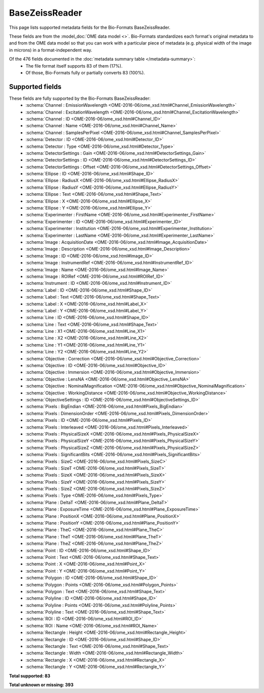 *******************************************************************************
BaseZeissReader
*******************************************************************************

This page lists supported metadata fields for the Bio-Formats BaseZeissReader.

These fields are from the :model_doc:`OME data model <>`.
Bio-Formats standardizes each format's original metadata to and from the OME
data model so that you can work with a particular piece of metadata (e.g.
physical width of the image in microns) in a format-independent way.

Of the 476 fields documented in the :doc:`metadata summary table </metadata-summary>`:
  * The file format itself supports 83 of them (17%).
  * Of those, Bio-Formats fully or partially converts 83 (100%).

Supported fields
===============================================================================

These fields are fully supported by the Bio-Formats BaseZeissReader:
  * :schema:`Channel : EmissionWavelength <OME-2016-06/ome_xsd.html#Channel_EmissionWavelength>`
  * :schema:`Channel : ExcitationWavelength <OME-2016-06/ome_xsd.html#Channel_ExcitationWavelength>`
  * :schema:`Channel : ID <OME-2016-06/ome_xsd.html#Channel_ID>`
  * :schema:`Channel : Name <OME-2016-06/ome_xsd.html#Channel_Name>`
  * :schema:`Channel : SamplesPerPixel <OME-2016-06/ome_xsd.html#Channel_SamplesPerPixel>`
  * :schema:`Detector : ID <OME-2016-06/ome_xsd.html#Detector_ID>`
  * :schema:`Detector : Type <OME-2016-06/ome_xsd.html#Detector_Type>`
  * :schema:`DetectorSettings : Gain <OME-2016-06/ome_xsd.html#DetectorSettings_Gain>`
  * :schema:`DetectorSettings : ID <OME-2016-06/ome_xsd.html#DetectorSettings_ID>`
  * :schema:`DetectorSettings : Offset <OME-2016-06/ome_xsd.html#DetectorSettings_Offset>`
  * :schema:`Ellipse : ID <OME-2016-06/ome_xsd.html#Shape_ID>`
  * :schema:`Ellipse : RadiusX <OME-2016-06/ome_xsd.html#Ellipse_RadiusX>`
  * :schema:`Ellipse : RadiusY <OME-2016-06/ome_xsd.html#Ellipse_RadiusY>`
  * :schema:`Ellipse : Text <OME-2016-06/ome_xsd.html#Shape_Text>`
  * :schema:`Ellipse : X <OME-2016-06/ome_xsd.html#Ellipse_X>`
  * :schema:`Ellipse : Y <OME-2016-06/ome_xsd.html#Ellipse_Y>`
  * :schema:`Experimenter : FirstName <OME-2016-06/ome_xsd.html#Experimenter_FirstName>`
  * :schema:`Experimenter : ID <OME-2016-06/ome_xsd.html#Experimenter_ID>`
  * :schema:`Experimenter : Institution <OME-2016-06/ome_xsd.html#Experimenter_Institution>`
  * :schema:`Experimenter : LastName <OME-2016-06/ome_xsd.html#Experimenter_LastName>`
  * :schema:`Image : AcquisitionDate <OME-2016-06/ome_xsd.html#Image_AcquisitionDate>`
  * :schema:`Image : Description <OME-2016-06/ome_xsd.html#Image_Description>`
  * :schema:`Image : ID <OME-2016-06/ome_xsd.html#Image_ID>`
  * :schema:`Image : InstrumentRef <OME-2016-06/ome_xsd.html#InstrumentRef_ID>`
  * :schema:`Image : Name <OME-2016-06/ome_xsd.html#Image_Name>`
  * :schema:`Image : ROIRef <OME-2016-06/ome_xsd.html#ROIRef_ID>`
  * :schema:`Instrument : ID <OME-2016-06/ome_xsd.html#Instrument_ID>`
  * :schema:`Label : ID <OME-2016-06/ome_xsd.html#Shape_ID>`
  * :schema:`Label : Text <OME-2016-06/ome_xsd.html#Shape_Text>`
  * :schema:`Label : X <OME-2016-06/ome_xsd.html#Label_X>`
  * :schema:`Label : Y <OME-2016-06/ome_xsd.html#Label_Y>`
  * :schema:`Line : ID <OME-2016-06/ome_xsd.html#Shape_ID>`
  * :schema:`Line : Text <OME-2016-06/ome_xsd.html#Shape_Text>`
  * :schema:`Line : X1 <OME-2016-06/ome_xsd.html#Line_X1>`
  * :schema:`Line : X2 <OME-2016-06/ome_xsd.html#Line_X2>`
  * :schema:`Line : Y1 <OME-2016-06/ome_xsd.html#Line_Y1>`
  * :schema:`Line : Y2 <OME-2016-06/ome_xsd.html#Line_Y2>`
  * :schema:`Objective : Correction <OME-2016-06/ome_xsd.html#Objective_Correction>`
  * :schema:`Objective : ID <OME-2016-06/ome_xsd.html#Objective_ID>`
  * :schema:`Objective : Immersion <OME-2016-06/ome_xsd.html#Objective_Immersion>`
  * :schema:`Objective : LensNA <OME-2016-06/ome_xsd.html#Objective_LensNA>`
  * :schema:`Objective : NominalMagnification <OME-2016-06/ome_xsd.html#Objective_NominalMagnification>`
  * :schema:`Objective : WorkingDistance <OME-2016-06/ome_xsd.html#Objective_WorkingDistance>`
  * :schema:`ObjectiveSettings : ID <OME-2016-06/ome_xsd.html#ObjectiveSettings_ID>`
  * :schema:`Pixels : BigEndian <OME-2016-06/ome_xsd.html#Pixels_BigEndian>`
  * :schema:`Pixels : DimensionOrder <OME-2016-06/ome_xsd.html#Pixels_DimensionOrder>`
  * :schema:`Pixels : ID <OME-2016-06/ome_xsd.html#Pixels_ID>`
  * :schema:`Pixels : Interleaved <OME-2016-06/ome_xsd.html#Pixels_Interleaved>`
  * :schema:`Pixels : PhysicalSizeX <OME-2016-06/ome_xsd.html#Pixels_PhysicalSizeX>`
  * :schema:`Pixels : PhysicalSizeY <OME-2016-06/ome_xsd.html#Pixels_PhysicalSizeY>`
  * :schema:`Pixels : PhysicalSizeZ <OME-2016-06/ome_xsd.html#Pixels_PhysicalSizeZ>`
  * :schema:`Pixels : SignificantBits <OME-2016-06/ome_xsd.html#Pixels_SignificantBits>`
  * :schema:`Pixels : SizeC <OME-2016-06/ome_xsd.html#Pixels_SizeC>`
  * :schema:`Pixels : SizeT <OME-2016-06/ome_xsd.html#Pixels_SizeT>`
  * :schema:`Pixels : SizeX <OME-2016-06/ome_xsd.html#Pixels_SizeX>`
  * :schema:`Pixels : SizeY <OME-2016-06/ome_xsd.html#Pixels_SizeY>`
  * :schema:`Pixels : SizeZ <OME-2016-06/ome_xsd.html#Pixels_SizeZ>`
  * :schema:`Pixels : Type <OME-2016-06/ome_xsd.html#Pixels_Type>`
  * :schema:`Plane : DeltaT <OME-2016-06/ome_xsd.html#Plane_DeltaT>`
  * :schema:`Plane : ExposureTime <OME-2016-06/ome_xsd.html#Plane_ExposureTime>`
  * :schema:`Plane : PositionX <OME-2016-06/ome_xsd.html#Plane_PositionX>`
  * :schema:`Plane : PositionY <OME-2016-06/ome_xsd.html#Plane_PositionY>`
  * :schema:`Plane : TheC <OME-2016-06/ome_xsd.html#Plane_TheC>`
  * :schema:`Plane : TheT <OME-2016-06/ome_xsd.html#Plane_TheT>`
  * :schema:`Plane : TheZ <OME-2016-06/ome_xsd.html#Plane_TheZ>`
  * :schema:`Point : ID <OME-2016-06/ome_xsd.html#Shape_ID>`
  * :schema:`Point : Text <OME-2016-06/ome_xsd.html#Shape_Text>`
  * :schema:`Point : X <OME-2016-06/ome_xsd.html#Point_X>`
  * :schema:`Point : Y <OME-2016-06/ome_xsd.html#Point_Y>`
  * :schema:`Polygon : ID <OME-2016-06/ome_xsd.html#Shape_ID>`
  * :schema:`Polygon : Points <OME-2016-06/ome_xsd.html#Polygon_Points>`
  * :schema:`Polygon : Text <OME-2016-06/ome_xsd.html#Shape_Text>`
  * :schema:`Polyline : ID <OME-2016-06/ome_xsd.html#Shape_ID>`
  * :schema:`Polyline : Points <OME-2016-06/ome_xsd.html#Polyline_Points>`
  * :schema:`Polyline : Text <OME-2016-06/ome_xsd.html#Shape_Text>`
  * :schema:`ROI : ID <OME-2016-06/ome_xsd.html#ROI_ID>`
  * :schema:`ROI : Name <OME-2016-06/ome_xsd.html#ROI_Name>`
  * :schema:`Rectangle : Height <OME-2016-06/ome_xsd.html#Rectangle_Height>`
  * :schema:`Rectangle : ID <OME-2016-06/ome_xsd.html#Shape_ID>`
  * :schema:`Rectangle : Text <OME-2016-06/ome_xsd.html#Shape_Text>`
  * :schema:`Rectangle : Width <OME-2016-06/ome_xsd.html#Rectangle_Width>`
  * :schema:`Rectangle : X <OME-2016-06/ome_xsd.html#Rectangle_X>`
  * :schema:`Rectangle : Y <OME-2016-06/ome_xsd.html#Rectangle_Y>`

**Total supported: 83**

**Total unknown or missing: 393**
